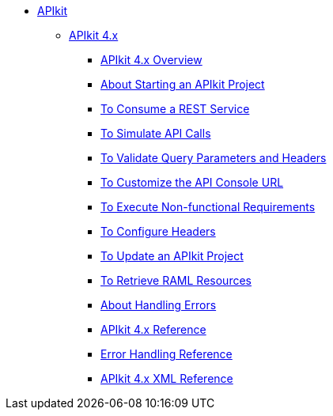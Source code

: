 // TOC File


* link:/apikit/[APIkit]
** link:/apikit/apikit-4-index[APIkit 4.x]
*** link:/apikit/overview-4[APIkit 4.x Overview]
*** link:/apikit/start-apikit-concept[About Starting an APIkit Project]
*** link:/apikit/apikit-tutorial-jsonplaceholder[To Consume a REST Service]
*** link:/apikit/apikit-simulate[To Simulate API Calls]
*** link:/apikit/apikit-validate-task[To Validate Query Parameters and Headers]
*** link:/apikit/customize-console-url-4-task[To Customize the API Console URL]
*** link:/apikit/execute-nonfunctional-requirements-4-task[To Execute Non-functional Requirements]
*** link:/apikit/configure-headers4--task[To Configure Headers]
*** link:/apikit/update-4-task[To Update an APIkit Project]
*** link:/apikit/apikit-retrieve-raml[To Retrieve RAML Resources]
*** link:/apikit/handle-errors-4-concept[About Handling Errors]
*** link:/apikit/apikit-using-reference[APIkit 4.x Reference]
*** link:/apikit/apikit-basic-anatomy[Error Handling Reference]
*** link:/apikit/apikit-reference[APIkit 4.x XML Reference]

////
** link:/apikit/apikit-whats-new[What's New in APIkit]
////